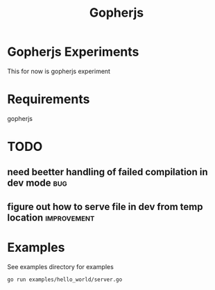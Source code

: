 #+STARTUP: showall
#+TITLE: Gopherjs
* Gopherjs Experiments

This for now is gopherjs experiment
* Requirements
gopherjs
  
* TODO 
** need beetter handling of failed compilation in dev mode             :bug:
** figure out how to serve file in dev from temp location      :improvement:

* Examples
See examples directory for examples
#+BEGIN_SRC sh
  go run examples/hello_world/server.go
#+END_SRC
